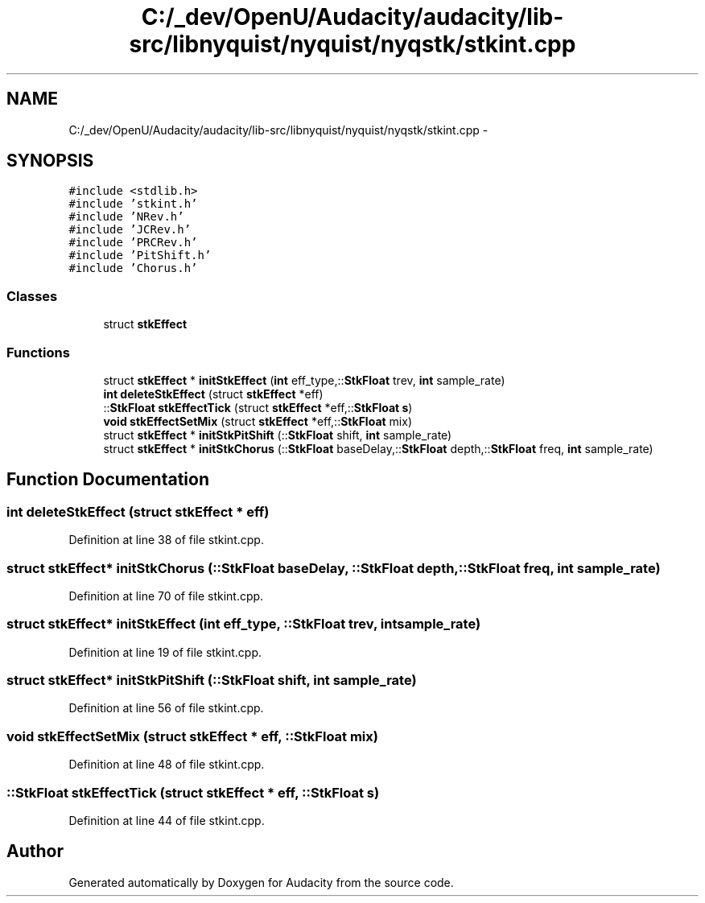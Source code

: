 .TH "C:/_dev/OpenU/Audacity/audacity/lib-src/libnyquist/nyquist/nyqstk/stkint.cpp" 3 "Thu Apr 28 2016" "Audacity" \" -*- nroff -*-
.ad l
.nh
.SH NAME
C:/_dev/OpenU/Audacity/audacity/lib-src/libnyquist/nyquist/nyqstk/stkint.cpp \- 
.SH SYNOPSIS
.br
.PP
\fC#include <stdlib\&.h>\fP
.br
\fC#include 'stkint\&.h'\fP
.br
\fC#include 'NRev\&.h'\fP
.br
\fC#include 'JCRev\&.h'\fP
.br
\fC#include 'PRCRev\&.h'\fP
.br
\fC#include 'PitShift\&.h'\fP
.br
\fC#include 'Chorus\&.h'\fP
.br

.SS "Classes"

.in +1c
.ti -1c
.RI "struct \fBstkEffect\fP"
.br
.in -1c
.SS "Functions"

.in +1c
.ti -1c
.RI "struct \fBstkEffect\fP * \fBinitStkEffect\fP (\fBint\fP eff_type,::\fBStkFloat\fP trev, \fBint\fP sample_rate)"
.br
.ti -1c
.RI "\fBint\fP \fBdeleteStkEffect\fP (struct \fBstkEffect\fP *eff)"
.br
.ti -1c
.RI "::\fBStkFloat\fP \fBstkEffectTick\fP (struct \fBstkEffect\fP *eff,::\fBStkFloat\fP \fBs\fP)"
.br
.ti -1c
.RI "\fBvoid\fP \fBstkEffectSetMix\fP (struct \fBstkEffect\fP *eff,::\fBStkFloat\fP mix)"
.br
.ti -1c
.RI "struct \fBstkEffect\fP * \fBinitStkPitShift\fP (::\fBStkFloat\fP shift, \fBint\fP sample_rate)"
.br
.ti -1c
.RI "struct \fBstkEffect\fP * \fBinitStkChorus\fP (::\fBStkFloat\fP baseDelay,::\fBStkFloat\fP depth,::\fBStkFloat\fP freq, \fBint\fP sample_rate)"
.br
.in -1c
.SH "Function Documentation"
.PP 
.SS "\fBint\fP deleteStkEffect (struct \fBstkEffect\fP * eff)"

.PP
Definition at line 38 of file stkint\&.cpp\&.
.SS "struct \fBstkEffect\fP* initStkChorus (::\fBStkFloat\fP baseDelay, ::\fBStkFloat\fP depth, ::\fBStkFloat\fP freq, \fBint\fP sample_rate)"

.PP
Definition at line 70 of file stkint\&.cpp\&.
.SS "struct \fBstkEffect\fP* initStkEffect (\fBint\fP eff_type, ::\fBStkFloat\fP trev, \fBint\fP sample_rate)"

.PP
Definition at line 19 of file stkint\&.cpp\&.
.SS "struct \fBstkEffect\fP* initStkPitShift (::\fBStkFloat\fP shift, \fBint\fP sample_rate)"

.PP
Definition at line 56 of file stkint\&.cpp\&.
.SS "\fBvoid\fP stkEffectSetMix (struct \fBstkEffect\fP * eff, ::\fBStkFloat\fP mix)"

.PP
Definition at line 48 of file stkint\&.cpp\&.
.SS "::\fBStkFloat\fP stkEffectTick (struct \fBstkEffect\fP * eff, ::\fBStkFloat\fP s)"

.PP
Definition at line 44 of file stkint\&.cpp\&.
.SH "Author"
.PP 
Generated automatically by Doxygen for Audacity from the source code\&.
